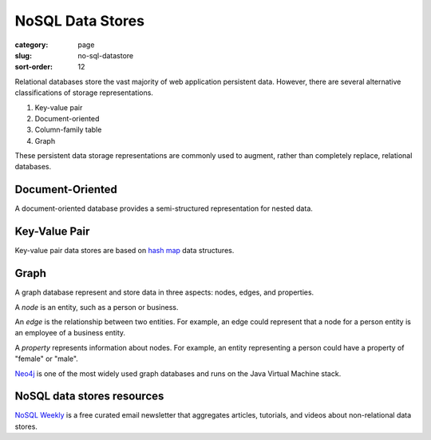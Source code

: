 NoSQL Data Stores
=================

:category: page
:slug: no-sql-datastore
:sort-order: 12


Relational databases store the vast majority of web application 
persistent data. However, there are several alternative classifications of 
storage representations.

1. Key-value pair
2. Document-oriented
3. Column-family table
4. Graph

These persistent data storage representations are commonly used to augment,
rather than completely replace, relational databases.

Document-Oriented
-----------------
A document-oriented database provides a semi-structured representation for
nested data. 


Key-Value Pair
--------------
Key-value pair data stores are based
on `hash map <http://en.wikipedia.org/wiki/Hash_table>`_ data structures.


Graph
-----
A graph database represent and store data in three aspects: nodes, edges,
and properties. 

A *node* is an entity, such as a person or business. 

An *edge* is the relationship between two entities. For example, an 
edge could represent that a node for a person entity is an employee of a 
business entity. 

A *property* represents information about nodes. For example, an entity 
representing a person could have a property of "female" or "male".

`Neo4j <http://www.neo4j.org/>`_ is one of the most widely used graph 
databases and runs on the Java Virtual Machine stack.

NoSQL data stores resources
---------------------------
`NoSQL Weekly <http://www.nosqlweekly.com/>`_ is a free curated email 
newsletter that aggregates articles, tutorials, and videos about 
non-relational data stores.



